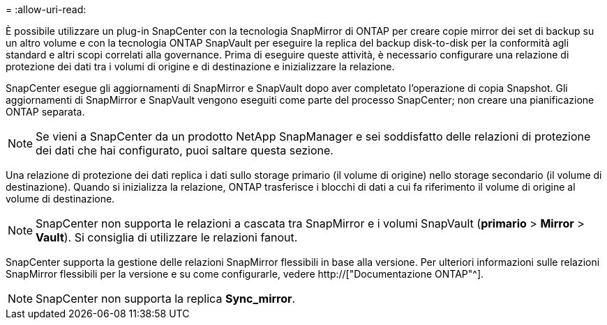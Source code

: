 = 
:allow-uri-read: 


È possibile utilizzare un plug-in SnapCenter con la tecnologia SnapMirror di ONTAP per creare copie mirror dei set di backup su un altro volume e con la tecnologia ONTAP SnapVault per eseguire la replica del backup disk-to-disk per la conformità agli standard e altri scopi correlati alla governance. Prima di eseguire queste attività, è necessario configurare una relazione di protezione dei dati tra i volumi di origine e di destinazione e inizializzare la relazione.

SnapCenter esegue gli aggiornamenti di SnapMirror e SnapVault dopo aver completato l'operazione di copia Snapshot. Gli aggiornamenti di SnapMirror e SnapVault vengono eseguiti come parte del processo SnapCenter; non creare una pianificazione ONTAP separata.


NOTE: Se vieni a SnapCenter da un prodotto NetApp SnapManager e sei soddisfatto delle relazioni di protezione dei dati che hai configurato, puoi saltare questa sezione.

Una relazione di protezione dei dati replica i dati sullo storage primario (il volume di origine) nello storage secondario (il volume di destinazione). Quando si inizializza la relazione, ONTAP trasferisce i blocchi di dati a cui fa riferimento il volume di origine al volume di destinazione.


NOTE: SnapCenter non supporta le relazioni a cascata tra SnapMirror e i volumi SnapVault (*primario* > *Mirror* > *Vault*). Si consiglia di utilizzare le relazioni fanout.

SnapCenter supporta la gestione delle relazioni SnapMirror flessibili in base alla versione. Per ulteriori informazioni sulle relazioni SnapMirror flessibili per la versione e su come configurarle, vedere http://["Documentazione ONTAP"^].


NOTE: SnapCenter non supporta la replica *Sync_mirror*.
